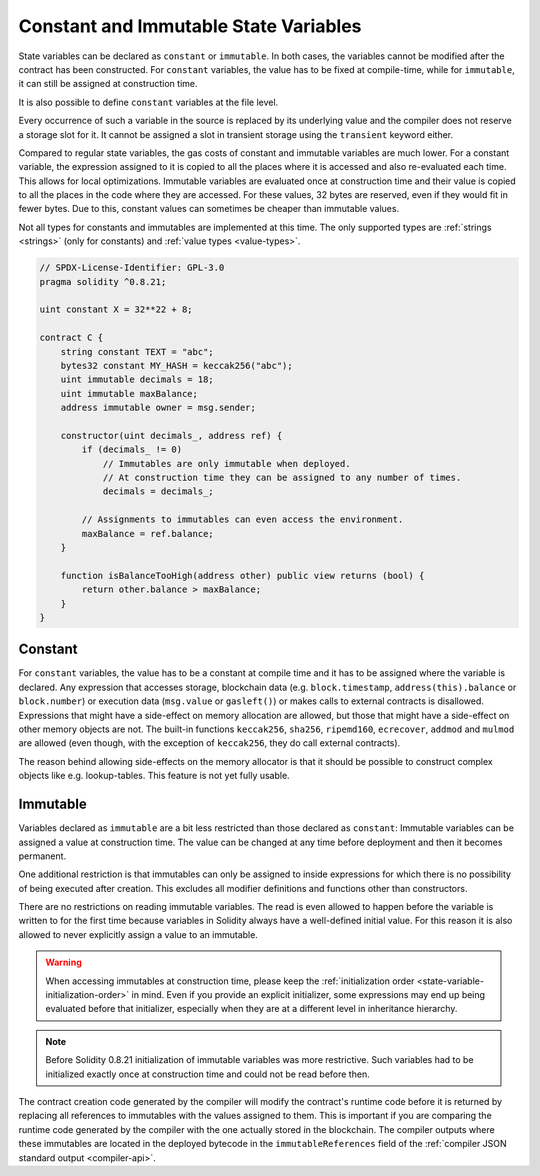 .. index:: ! constant

.. _constants:

**************************************
Constant and Immutable State Variables
**************************************

State variables can be declared as ``constant`` or ``immutable``.
In both cases, the variables cannot be modified after the contract has been constructed.
For ``constant`` variables, the value has to be fixed at compile-time, while
for ``immutable``, it can still be assigned at construction time.

It is also possible to define ``constant`` variables at the file level.

Every occurrence of such a variable in the source is replaced by its underlying value
and the compiler does not reserve a storage slot for it.
It cannot be assigned a slot in transient storage using the ``transient`` keyword either.

Compared to regular state variables, the gas costs of constant and immutable variables
are much lower. For a constant variable, the expression assigned to it is copied to
all the places where it is accessed and also re-evaluated each time. This allows for local
optimizations. Immutable variables are evaluated once at construction time and their value
is copied to all the places in the code where they are accessed. For these values,
32 bytes are reserved, even if they would fit in fewer bytes. Due to this, constant values
can sometimes be cheaper than immutable values.

Not all types for constants and immutables are implemented at this time. The only supported types are
:ref:`strings <strings>` (only for constants) and :ref:`value types <value-types>`.

.. code-block:: solidity

    // SPDX-License-Identifier: GPL-3.0
    pragma solidity ^0.8.21;

    uint constant X = 32**22 + 8;

    contract C {
        string constant TEXT = "abc";
        bytes32 constant MY_HASH = keccak256("abc");
        uint immutable decimals = 18;
        uint immutable maxBalance;
        address immutable owner = msg.sender;

        constructor(uint decimals_, address ref) {
            if (decimals_ != 0)
                // Immutables are only immutable when deployed.
                // At construction time they can be assigned to any number of times.
                decimals = decimals_;

            // Assignments to immutables can even access the environment.
            maxBalance = ref.balance;
        }

        function isBalanceTooHigh(address other) public view returns (bool) {
            return other.balance > maxBalance;
        }
    }


Constant
========

For ``constant`` variables, the value has to be a constant at compile time and it has to be
assigned where the variable is declared. Any expression
that accesses storage, blockchain data (e.g. ``block.timestamp``, ``address(this).balance`` or
``block.number``) or
execution data (``msg.value`` or ``gasleft()``) or makes calls to external contracts is disallowed. Expressions
that might have a side-effect on memory allocation are allowed, but those that
might have a side-effect on other memory objects are not. The built-in functions
``keccak256``, ``sha256``, ``ripemd160``, ``ecrecover``, ``addmod`` and ``mulmod``
are allowed (even though, with the exception of ``keccak256``, they do call external contracts).

The reason behind allowing side-effects on the memory allocator is that it
should be possible to construct complex objects like e.g. lookup-tables.
This feature is not yet fully usable.

Immutable
=========

Variables declared as ``immutable`` are a bit less restricted than those
declared as ``constant``: Immutable variables can be assigned a
value at construction time.
The value can be changed at any time before deployment and then it becomes permanent.

One additional restriction is that immutables can only be assigned to inside expressions for which
there is no possibility of being executed after creation.
This excludes all modifier definitions and functions other than constructors.

There are no restrictions on reading immutable variables.
The read is even allowed to happen before the variable is written to for the first time because variables in
Solidity always have a well-defined initial value.
For this reason it is also allowed to never explicitly assign a value to an immutable.

.. warning::
    When accessing immutables at construction time, please keep the :ref:`initialization order
    <state-variable-initialization-order>` in mind.
    Even if you provide an explicit initializer, some expressions may end up being evaluated before
    that initializer, especially when they are at a different level in inheritance hierarchy.

.. note::
    Before Solidity 0.8.21 initialization of immutable variables was more restrictive.
    Such variables had to be initialized exactly once at construction time and could not be read
    before then.

The contract creation code generated by the compiler will modify the
contract's runtime code before it is returned by replacing all references
to immutables with the values assigned to them. This is important if
you are comparing the
runtime code generated by the compiler with the one actually stored in the
blockchain. The compiler outputs where these immutables are located in the deployed bytecode
in the ``immutableReferences`` field of the :ref:`compiler JSON standard output <compiler-api>`.
